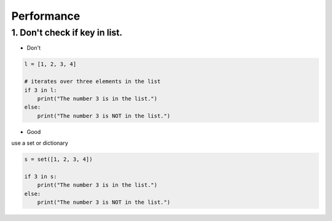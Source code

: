 ===========
Performance
===========

1. Don't check if key in list.
==============================


* Don't

.. code-block:: python


    l = [1, 2, 3, 4]

    # iterates over three elements in the list
    if 3 in l:
        print("The number 3 is in the list.")
    else:
        print("The number 3 is NOT in the list.")

* Good

use a set or dictionary

.. code-block:: python


    s = set([1, 2, 3, 4])

    if 3 in s:
        print("The number 3 is in the list.")
    else:
        print("The number 3 is NOT in the list.")